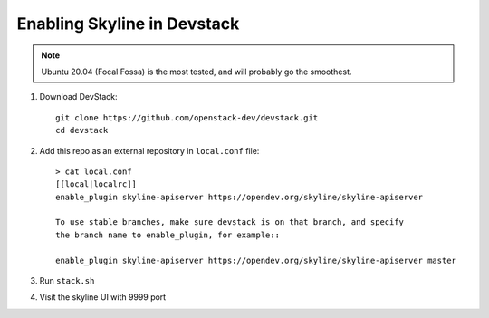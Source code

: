 ============================
Enabling Skyline in Devstack
============================

.. note::

    Ubuntu 20.04 (Focal Fossa) is the most tested, and will probably go the smoothest.

1. Download DevStack::

    git clone https://github.com/openstack-dev/devstack.git
    cd devstack

2. Add this repo as an external repository in ``local.conf`` file::

    > cat local.conf
    [[local|localrc]]
    enable_plugin skyline-apiserver https://opendev.org/skyline/skyline-apiserver

    To use stable branches, make sure devstack is on that branch, and specify
    the branch name to enable_plugin, for example::

    enable_plugin skyline-apiserver https://opendev.org/skyline/skyline-apiserver master

3. Run ``stack.sh``

4. Visit the skyline UI with 9999 port

